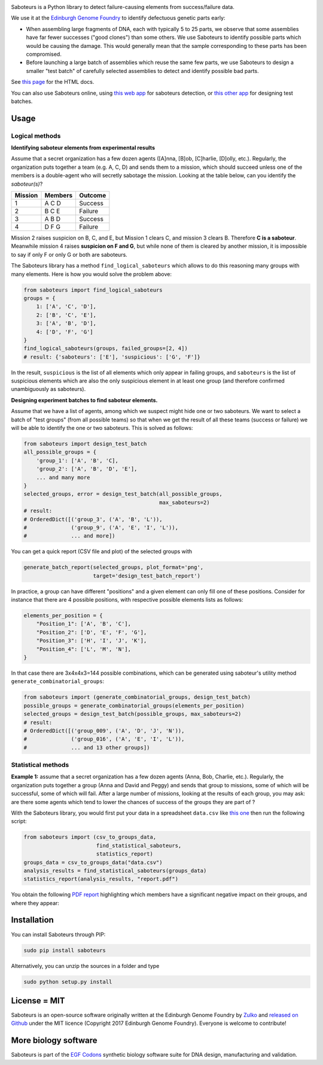 .. raw:: html

    <p align="center">
    <img alt="Saboteurs Logo" title="Saboteurs Logo" src="https://raw.githubusercontent.com/Edinburgh-Genome-Foundry/saboteurs/master/docs/_static/images/logo.png" width="700">
    <br /><br />
    </p>
    

.. image:: https://travis-ci.org/Edinburgh-Genome-Foundry/saboteurs.svg?branch=master
   :target: https://travis-ci.org/Edinburgh-Genome-Foundry/saboteurs
   :alt: Travis CI build status

.. image:: https://coveralls.io/repos/github/Edinburgh-Genome-Foundry/saboteurs/badge.svg?branch=master
   :target: https://coveralls.io/github/Edinburgh-Genome-Foundry/saboteurs?branch=master


.. raw:: html

    <h1>Saboteurs</h1>

Saboteurs is a Python library to detect failure-causing elements from success/failure data.

We use it at the `Edinburgh Genome Foundry <http://genomefoundry.org/>`_ to
identify defectuous genetic parts early:

- When assembling large fragments of DNA, each with typically 5 to 25 parts, we
  observe that some assemblies have far fewer successes ("good clones") than
  some others. We use Saboteurs to identify possible parts which would be
  causing the damage. This would generally mean that the sample corresponding
  to these parts has been compromised.
- Before launching a large batch of assemblies which reuse the same few parts,
  we use Saboteurs to design a smaller "test batch" of carefully selected
  assemblies to detect and identify possible bad parts.

See `this page <https://edinburgh-genome-foundry.github.io/saboteurs/>`_  for the HTML docs.

You can also use Saboteurs online, using `this web app <https://cuba.genomefoundry.org/find_saboteur_parts>`_ for saboteurs detection, or `this other app <https://cuba.genomefoundry.org/design_part_test_batches>`_ for designing test batches.

Usage
-----

Logical methods
~~~~~~~~~~~~~~~

**Identifying saboteur elements from experimental results**

Assume that a secret organization has a few dozen agents ([A]nna, [B]ob, [C]harlie, [D]olly, etc.). Regularly, the organization puts together a team (e.g. A, C, D) and sends them to a mission, which should succeed unless one of the members is a double-agent who will secretly sabotage the mission. Looking at the table below, can you identify the *saboteur(s)*?

======= ======= =======
Mission Members Outcome
======= ======= =======
1       A C D   Success
2       B C E   Failure
3       A B D   Success
4       D F G   Failure
======= ======= =======

Mission 2 raises suspicion on B, C, and E, but Mission 1 clears C, and mission 3 clears B. Therefore **C is a saboteur**. Meanwhile mission 4 raises **suspicion on F and G**, but while none of them is cleared by another mission, it is impossible to say if only F or only G or both are saboteurs.

The Saboteurs library has a method ``find_logical_saboteurs`` which allows to do this reasoning many groups with many elements. Here is how you would solve the problem above:

.. code:: python

    from saboteurs import find_logical_saboteurs
    groups = {
        1: ['A', 'C', 'D'],
        2: ['B', 'C', 'E'],
        3: ['A', 'B', 'D'],
        4: ['D', 'F', 'G']
    }
    find_logical_saboteurs(groups, failed_groups=[2, 4])
    # result: {'saboteurs': ['E'], 'suspicious': ['G', 'F']}

In the result, ``suspicious`` is the list of all elements which only appear in
failing groups, and ``saboteurs`` is the list of suspicious elements which are
also the only suspicious element in at least one group (and therefore confirmed
unambiguously as saboteurs).

**Designing experiment batches to find saboteur elements.**

Assume that we have a list of agents, among which we suspect might hide one or two saboteurs.
We want to select a batch of "test groups" (from all possible teams) so that when we get the result
of all these teams (success or failure) we will be able to identify the one or two saboteurs.
This is solved as follows:

.. code:: python

    from saboteurs import design_test_batch
    all_possible_groups = {
        'group_1': ['A', 'B', 'C],
        'group_2': ['A', 'B', 'D', 'E'],
        ... and many more
    }
    selected_groups, error = design_test_batch(all_possible_groups,
                                               max_saboteurs=2)
    # result:
    # OrderedDict([('group_3', ('A', 'B', 'L')),
    #              ('group_9', ('A', 'E', 'I', 'L')),
    #              ... and more])
        
You can get a quick report (CSV file and plot) of the selected groups with

.. code:: python

    generate_batch_report(selected_groups, plot_format='png',
                          target='design_test_batch_report')

.. image:: https://github.com/Edinburgh-Genome-Foundry/saboteurs/raw/master/examples/logical_methods/design_test_batch_report/groups.png

In practice, a group can have different "positions" and a given element can
only fill one of these positions. Consider for instance that there are 4
possible positions, with respective possible elements lists as follows: 

.. code:: python

    elements_per_position = {
        "Position_1": ['A', 'B', 'C'],
        "Position_2": ['D', 'E', 'F', 'G'],
        "Position_3": ['H', 'I', 'J', 'K'],
        "Position_4": ['L', 'M', 'N'],
    }

In that case there are 3x4x4x3=144 possible combinations, which can be generated
using saboteur's utility method ``generate_combinatorial_groups``:

.. code:: python

    from saboteurs import (generate_combinatorial_groups, design_test_batch)
    possible_groups = generate_combinatorial_groups(elements_per_position)
    selected_groups = design_test_batch(possible_groups, max_saboteurs=2)
    # result:
    # OrderedDict([('group_009', ('A', 'D', 'J', 'N')),
    #              ('group_016', ('A', 'E', 'I', 'L')),
    #              ... and 13 other groups])

Statistical methods
~~~~~~~~~~~~~~~~~~~

**Example 1:** assume that a secret organization has a few dozen agents (Anna, Bob, Charlie, etc.). Regularly, the organization puts together a group (Anna and David and Peggy) and sends that group to missions, some of which will be successful, some of which will fail. After a large number of missions, looking at the results of each group, you may ask: are there some agents which tend to lower the chances of success of the groups they are part of ?

With the Saboteurs library, you would first put your data in a spreadsheet ``data.csv`` like `this one <https://github.com/Edinburgh-Genome-Foundry/saboteurs/blob/master/examples/basic_example/basic_example.csv>`_ then run the following script:

.. code:: python

  from saboteurs import (csv_to_groups_data,
                         find_statistical_saboteurs,
                         statistics_report)
  groups_data = csv_to_groups_data("data.csv")
  analysis_results = find_statistical_saboteurs(groups_data)
  statistics_report(analysis_results, "report.pdf")

You obtain the following `PDF report <https://github.com/Edinburgh-Genome-Foundry/saboteurs/raw/master/examples/statistical_methodsbasic_example/basic_example.pdf>`_ highlighting which members have a significant negative impact on their groups, and where they appear:

.. image:: https://github.com/Edinburgh-Genome-Foundry/saboteurs/raw/master/Screenshot1.png
   :width: 45 %

.. image:: https://github.com/Edinburgh-Genome-Foundry/saboteurs/raw/master/Screenshot2.png
   :width: 45 %

Installation
------------

You can install Saboteurs through PIP:

.. code::

    sudo pip install saboteurs

Alternatively, you can unzip the sources in a folder and type

.. code::

    sudo python setup.py install

License = MIT
-------------

Saboteurs is an open-source software originally written at the Edinburgh Genome Foundry by `Zulko <https://github.com/Zulko>`_ and `released on Github <https://github.com/Edinburgh-Genome-Foundry/Primavera>`_ under the MIT licence (Copyright 2017 Edinburgh Genome Foundry). Everyone is welcome to contribute!

More biology software
---------------------

.. image:: https://raw.githubusercontent.com/Edinburgh-Genome-Foundry/Edinburgh-Genome-Foundry.github.io/master/static/imgs/logos/egf-codon-horizontal.png
 :target: https://edinburgh-genome-foundry.github.io/

Saboteurs is part of the `EGF Codons <https://edinburgh-genome-foundry.github.io/>`_ synthetic biology software suite for DNA design, manufacturing and validation.
